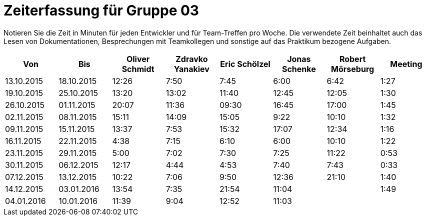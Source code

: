 = Zeiterfassung für Gruppe 03

Notieren Sie die Zeit in Minuten für jeden Entwickler und für Team-Treffen pro Woche.
Die verwendete Zeit beinhaltet auch das Lesen von Dokumentationen, Besprechungen mit Teamkollegen und sonstige auf das Praktikum bezogene Aufgaben.

// See http://asciidoctor.org/docs/user-manual/#tables
[option="headers"]
|===================================================================
|Von |Bis |Oliver Schmidt |Zdravko Yanakiev |Eric Schölzel |Jonas Schenke |Robert Mörseburg |Meeting

| 13.10.2015  |18.10.2015   |12:26    |7:50  | 7:45 |6:00    |6:42    |1:27
| 19.10.2015  |25.10.2015   |13:20	  |13:02 |11:40 |12:45   |12:05	  |1:30
| 26.10.2015  |01.11.2015   |20:07    |11:36 |09:30 |16:45   |17:00   |1:45
| 02.11.2015  |08.11.2015   |15:11    |14:09 |15:05 |9:22    |10:10   |1:32
| 09.11.2015  |15.11.2015   |13:37    |7:53  |15:32 |17:07   |12:34   |1:16
| 16.11.2015  |22.11.2015   |4:38     |7:15  |6:10  |6:00    |10:10   |1:22
| 23.11.2015  |29.11.2015   |5:00     |7:02  |7:30  |7:25    |11:22   |0:53
| 30.11.2015  |06.12.2015   |12:17    |4:44  |4:53  |7:40    |7:43    |0:33
| 07.12.2015  |13.12.2015   |10:22    |7:06  |9:50  |12:36   |21:10   |1:40
| 14.12.2015  |03.01.2016   |13:54    |7:35  |21:54 |11:04   |        |1:49
| 04.01.2016  |10.01.2016   |11:39    |9:04  |12:52 |11:03   |        |
